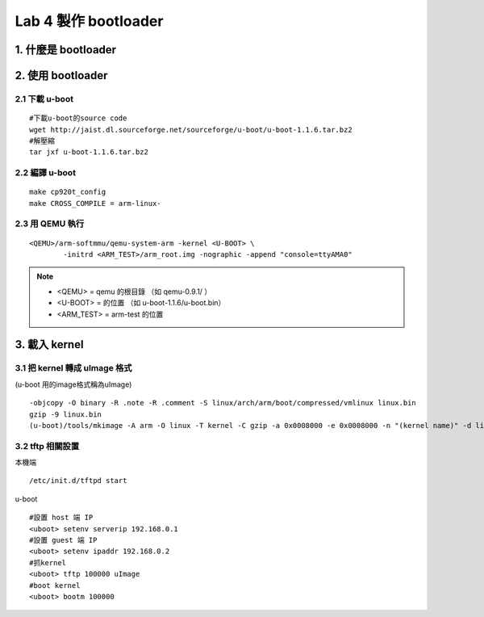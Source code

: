=====================
Lab 4 製作 bootloader
=====================

.. 目前還在嘗試用QEMU跑 uboot 的方法，因此這次實驗內容還不確定

1. 什麼是 bootloader
====================

2. 使用 bootloader
==================

2.1 下載 u-boot
---------------
::

  #下載u-boot的source code
  wget http://jaist.dl.sourceforge.net/sourceforge/u-boot/u-boot-1.1.6.tar.bz2
  #解壓縮
  tar jxf u-boot-1.1.6.tar.bz2


2.2 編譯 u-boot
---------------
::

  make cp920t_config
  make CROSS_COMPILE = arm-linux- 


2.3 用 QEMU 執行
----------------
::

  <QEMU>/arm-softmmu/qemu-system-arm -kernel <U-BOOT> \
          -initrd <ARM_TEST>/arm_root.img -nographic -append "console=ttyAMA0"

.. note::
   - <QEMU> = qemu 的根目錄 （如 qemu-0.9.1/ ）
   - <U-BOOT> = 的位置 （如 u-boot-1.1.6/u-boot.bin）
   - <ARM_TEST> = arm-test 的位置


3. 載入 kernel
==================

3.1 把 kernel 轉成 uImage 格式
------------------------------
(u-boot 用的image格式稱為uImage)
::
    -objcopy -O binary -R .note -R .comment -S linux/arch/arm/boot/compressed/vmlinux linux.bin 
    gzip -9 linux.bin 
    (u-boot)/tools/mkimage -A arm -O linux -T kernel -C gzip -a 0x0008000 -e 0x0008000 -n "(kernel name)" -d linux.bin.gz ./uImage


3.2 tftp 相關設置
-----------------

本機端
::
    /etc/init.d/tftpd start

u-boot
::
    #設置 host 端 IP
    <uboot> setenv serverip 192.168.0.1
    #設置 guest 端 IP
    <uboot> setenv ipaddr 192.168.0.2
    #抓kernel
    <uboot> tftp 100000 uImage
    #boot kernel
    <uboot> bootm 100000

